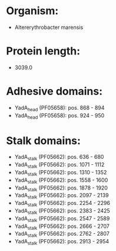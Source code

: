 * Organism:
- Altererythrobacter marensis
* Protein length:
- 3039.0
* Adhesive domains:
- YadA_head (PF05658): pos. 868 - 894
- YadA_head (PF05658): pos. 924 - 950
* Stalk domains:
- YadA_stalk (PF05662): pos. 636 - 680
- YadA_stalk (PF05662): pos. 1071 - 1112
- YadA_stalk (PF05662): pos. 1310 - 1352
- YadA_stalk (PF05662): pos. 1558 - 1600
- YadA_stalk (PF05662): pos. 1878 - 1920
- YadA_stalk (PF05662): pos. 2097 - 2139
- YadA_stalk (PF05662): pos. 2254 - 2296
- YadA_stalk (PF05662): pos. 2383 - 2425
- YadA_stalk (PF05662): pos. 2547 - 2589
- YadA_stalk (PF05662): pos. 2666 - 2707
- YadA_stalk (PF05662): pos. 2762 - 2807
- YadA_stalk (PF05662): pos. 2913 - 2954

